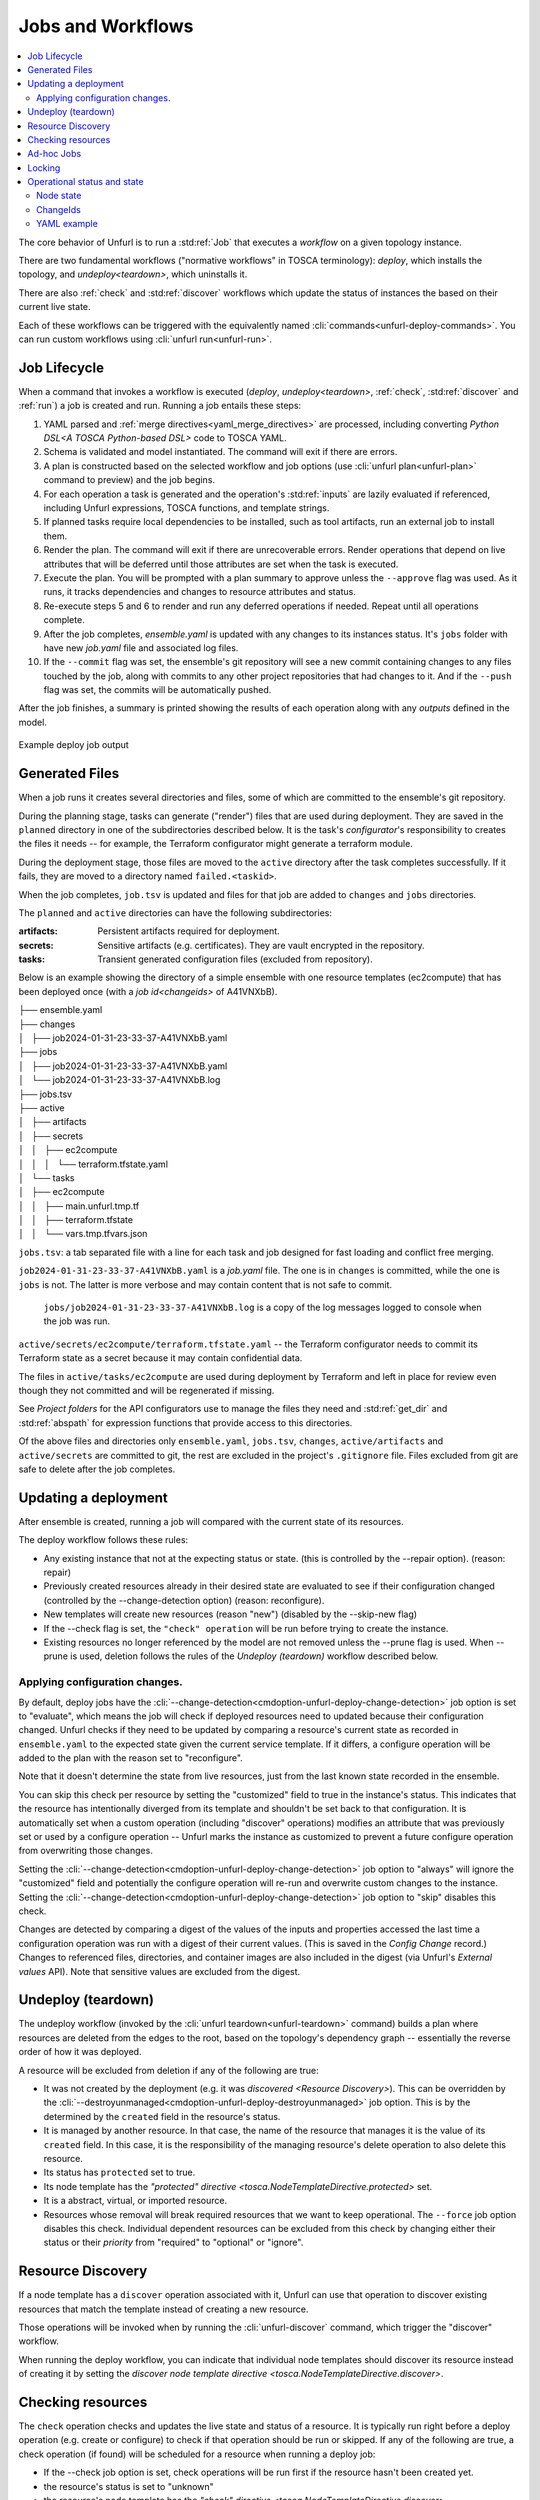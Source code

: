 ==================
Jobs and Workflows
==================

.. contents::
   :local:

The core behavior of Unfurl is to run a :std:ref:`Job` that executes a `workflow` on a given topology instance.

There are two fundamental workflows ("normative workflows" in TOSCA terminology):
`deploy`, which installs the topology, and `undeploy<teardown>`, which uninstalls it.

There are also :ref:`check` and  :std:ref:`discover` workflows which update the status of instances the based on their current live state.

Each of these workflows can be triggered with the equivalently named  :cli:`commands<unfurl-deploy-commands>`.  You can run custom workflows using :cli:`unfurl run<unfurl-run>`.

Job Lifecycle
==============

When a command that invokes a workflow is executed (`deploy`, `undeploy<teardown>`, :ref:`check`,  :std:ref:`discover` and :ref:`run`)
a job is created and run. Running a job entails these steps:

1. YAML parsed and :ref:`merge directives<yaml_merge_directives>` are processed, including converting `Python DSL<A TOSCA Python-based DSL>` code to TOSCA YAML.
2. Schema is validated and model instantiated. The command will exit if there are errors.
3. A plan is constructed based on the selected workflow and job options (use :cli:`unfurl plan<unfurl-plan>` command to preview) and the job begins.
4. For each operation a task is generated and the operation's :std:ref:`inputs` are lazily evaluated
   if referenced, including Unfurl expressions, TOSCA functions, and template strings.
5. If planned tasks require local dependencies to be installed, such as tool artifacts, run an external job to install them.
6. Render the plan. The command will exit if there are unrecoverable errors. Render operations that depend on live attributes that will be deferred until those attributes are set when the task is executed.
7. Execute the plan. You will be prompted with a plan summary to approve unless the ``--approve`` flag was used. As it runs, it tracks dependencies and changes to resource attributes and status.
8. Re-execute steps 5 and 6 to render and run any deferred operations if needed. Repeat until all operations complete.
9. After the job completes, `ensemble.yaml` is updated with any changes to its instances status. It's ``jobs`` folder with have new `job.yaml` file and associated log files.
10. If the ``--commit`` flag was set, the ensemble's git repository will see a new commit containing changes to any files touched by the job, along with commits to any other project repositories that had changes to it. And if the ``--push`` flag was set, the commits will be automatically pushed.

After the job finishes, a summary is printed showing the results of each operation along with any `outputs` defined in the model.

.. figure:: images/job-summary.png
   :align: center

   Example deploy job output

Generated Files
===============

When a job runs it creates several directories and files, some of which are committed to the ensemble's git repository.

During the planning stage, tasks can generate ("render") files that are used during deployment. They are saved in the ``planned`` directory in one of the subdirectories described below. It is the task's `configurator`'s responsibility to creates the files it needs -- for example, the Terraform configurator might generate a terraform module.

During the deployment stage, those files are moved to the ``active`` directory after the task completes successfully. If it fails, they are moved to a directory named ``failed.<taskid>``.

When the job completes, ``job.tsv`` is updated and files for that job are added to ``changes`` and ``jobs`` directories.

The ``planned`` and ``active`` directories can have the following subdirectories:

:artifacts: Persistent artifacts required for deployment.
:secrets: Sensitive artifacts (e.g. certificates). They are vault encrypted in the repository.
:tasks: Transient generated configuration files (excluded from repository).

Below is an example showing the directory of a simple ensemble with one resource templates (ec2compute) that has been deployed once (with a `job id<changeids>` of A41VNXbB).

|  ├── ensemble.yaml
|  ├── changes
|  │   ├── job2024-01-31-23-33-37-A41VNXbB.yaml  
|  ├── jobs
|  │   ├── job2024-01-31-23-33-37-A41VNXbB.yaml
|  │   └── job2024-01-31-23-33-37-A41VNXbB.log
|  ├── jobs.tsv
|  ├── active
|  │   ├── artifacts
|  │   ├── secrets
|  │   │   ├── ec2compute
|  │   │   │   └── terraform.tfstate.yaml
|  │   └── tasks
|  │       ├── ec2compute
|  │       │   ├── main.unfurl.tmp.tf
|  │       │   ├── terraform.tfstate
|  │       │   └── vars.tmp.tfvars.json

``jobs.tsv``: a tab separated file with a line for each task and job designed for fast loading and conflict free merging.

``job2024-01-31-23-33-37-A41VNXbB.yaml`` is a `job.yaml` file. The one is in ``changes`` is committed, while the one is ``jobs`` is not. The latter is more verbose and may contain content that is not safe to commit.

 ``jobs/job2024-01-31-23-33-37-A41VNXbB.log`` is a copy of the log messages logged to console when the job was run.

``active/secrets/ec2compute/terraform.tfstate.yaml`` -- the Terraform configurator needs to commit its Terraform state as a secret because it may contain confidential data.

The files in ``active/tasks/ec2compute`` are used during deployment by Terraform and left in place for review even though they not committed and will be regenerated if missing.

See `Project folders` for the API configurators use to manage the files they need and :std:ref:`get_dir` and :std:ref:`abspath` for expression functions that provide access to this directories.

Of the above files and directories only 
``ensemble.yaml``, ``jobs.tsv``, ``changes``, ``active/artifacts`` and ``active/secrets`` are committed to git, the rest are excluded in the project's ``.gitignore`` file. Files excluded from git are safe to delete after the job completes.

Updating a deployment
=====================

After ensemble is created, running a job will compared with the current state of its resources.

The deploy workflow follows these rules:

* Any existing instance that not at the expecting status or state. (this is controlled by the --repair option). (reason: repair)
* Previously created resources already in their desired state are evaluated to see if their configuration changed (controlled by the --change-detection option) (reason: reconfigure).
* New templates will create new resources (reason "new") (disabled by the --skip-new flag)
* If the --check flag is set, the ``"check" operation`` will be run before trying to create the instance.
* Existing resources no longer referenced by the model are not removed unless the --prune flag is used. When --prune is used, deletion follows the rules of the `Undeploy (teardown)` workflow described below.

Applying configuration changes.
~~~~~~~~~~~~~~~~~~~~~~~~~~~~~~~~

By default, deploy jobs have the :cli:`--change-detection<cmdoption-unfurl-deploy-change-detection>` job option is set to "evaluate", which means the job will check if deployed resources need to updated because their configuration changed. 
Unfurl checks if they need to be updated by comparing a resource's current state as recorded in ``ensemble.yaml`` to the expected state given the current service template. If it differs, a configure operation will be added to the plan with the reason set to "reconfigure".

Note that it doesn't determine the state from live resources, just from the last known state recorded in the ensemble.

You can skip this check per resource by setting the "customized" field to true in the instance's status.
This indicates that the resource has intentionally diverged from its template and shouldn't be set back to that configuration. It is automatically set when a custom operation (including "discover" operations) modifies an attribute that was previously set or used by a configure operation -- Unfurl marks the instance as customized to prevent a future configure operation from overwriting those changes.

Setting the :cli:`--change-detection<cmdoption-unfurl-deploy-change-detection>` job option to "always" will ignore the "customized" field and potentially the configure operation will re-run and overwrite custom changes to the instance. Setting the :cli:`--change-detection<cmdoption-unfurl-deploy-change-detection>` job option to "skip" disables this check.

Changes are detected by comparing a digest of the values of the inputs and properties accessed the last time a configuration operation was run with a digest of their current values. (This is saved in the `Config Change` record.)  Changes to referenced files, directories, and container images are also included in the digest (via Unfurl's `External values` API). Note that sensitive values are excluded from the digest.

Undeploy (teardown)
=====================

The undeploy workflow (invoked by the :cli:`unfurl teardown<unfurl-teardown>` command) builds a plan where resources are deleted from the edges to the root, based on the topology's dependency graph -- essentially the reverse order of how it was deployed.

A resource will be excluded from deletion if any of the following are true:

* It was not created by the deployment (e.g. it was `discovered <Resource Discovery>`). This can be overridden by the :cli:`--destroyunmanaged<cmdoption-unfurl-deploy-destroyunmanaged>` job option. This is by the determined by the ``created`` field in the resource's status.

* It is managed by another resource. In that case, the name of the resource that manages it is the value of its ``created`` field. In this case, it is the responsibility of the managing resource's delete operation to also delete this resource.

* Its status has ``protected`` set to true.

* Its node template has the `"protected" directive <tosca.NodeTemplateDirective.protected>` set.

* It is a abstract, virtual, or imported resource.

* Resources whose removal will break required resources that we want to keep operational. The ``--force`` job option disables this check. Individual dependent resources can be excluded from this check by changing either their status or their `priority` from "required" to "optional" or "ignore".

Resource Discovery
==================

If a node template has a ``discover`` operation associated with it, Unfurl can use that operation to discover existing resources that match the template instead of creating a new resource.

Those operations will be invoked when by running the :cli:`unfurl-discover` command, which trigger the "discover" workflow.

When running the deploy workflow, you can indicate that individual node templates should discover its resource instead of creating it by setting the `discover node template directive <tosca.NodeTemplateDirective.discover>`.

Checking resources
==================

The ``check`` operation checks and updates the live state and status of a resource. It is typically run right before a deploy operation (e.g. create or configure) to check if that operation should be run or skipped. If any of the following are true, a check operation (if found) will be scheduled for a resource when running a deploy job:

* If the --check job option is set, check operations will be run first if the resource hasn't been created yet.
* the resource's status is set to "unknown"
* the resource's node template has the `"check" directive <tosca.NodeTemplateDirective.discover>`

You can also use the :cli:`unfurl check<unfurl-check>` command to the run the "check" workflow, which runs the "check" operation on all resources that have that operation defined.

Ad-hoc Jobs
===========

You can execute any operation across your ensemble using the :cli:`unfurl run<unfurl-run>` command. That command will create a job that executes the given operation on any instance that has that operation defined. Instance selection can be limited using the generic job filter options (e.g. :cli:`--operation<cmdoption-unfurl-run-instance>`).

.. code-block:: shell

  > unfurl run --operation Standard.start

``unfurl run`` can also execute ad hoc shell command in the context of your ensemble's environment. 

You can run an ad-hoc shell command in the context of your ensemble's environment. In place of the :cli:`--operation<cmdoption-unfurl-run-operation>` option, use ``--`` to separate the given shell command, for example:

.. code-block:: shell

  > unfurl run -- echo 'hello!'

If ``--host`` or ``--module`` is set, the `ansible configurator` will be used to execute the shell command on the give host (or localhost if omitted). For example:

.. code-block:: shell

  > unfurl run --host=my_server -- echo "hello!'

This will use ansible to connect to the resource named "my_server" in your ensemble and execute the shell command there.

Running an shell command will be executed once for each given ``--instance``, in that instance's context. The shell command will be evaluated in Jinj2a expressions. For example, this will the current instance's name: ``echo "hello {{ '.name' | eval }}'"``.  If none are present, the shell command will be executed once in the global context of the ensemble. (e.g. environment variables, executable versions via asdf). It can be saved in the job history with the ``--save`` flag.

Locking
=======

When a job is running Unfurl will lock the ensemble to prevent other instances of Unfurl from modifying the same ensemble.
There are two kinds of locks: a local lock that prevents access to the same local copy of an ensemble and a global lock which takes a `git lfs`_ lock to prevent access to the ensemble across remote servers.
Note that locks don't cause the job to block, instead the job will just abort when it starts if the lock was already taken. If a job aborts due to a lock, it is up to the user to re-run the job when the lock is free.

Local locks are a pid file based on the ensemble's path with ".lock" extension, e.g. "/path/to/ensemble/ensemble.yaml.lock". Local locking is per ensemble and is always enabled. Local locks can be manually freed by deleting that file.

Global remote locks need to be enabled via the ``lfs_lock`` section in your project's `environments<environment_schema>` configuration. The following settings are available:

:lock: Whether to use git lfs when locking an ensemble, it can be set to one of:

    "no", don't try to lock (the default if missing)

    "try", take a lock if th e git lfs server is available

    "require", abort job if unable to take a git lfs lock

:url: The URL of the Git LFS server to use. If missing, the ensemble's git repository's "origin" remote will be used.

:name: Name of the lock file to use. Note that with git lfs, the file doesn't need to exist in in the git repository. If omitted, the local lock's file path will be used.
  By setting this you can set the scope to be coarser (or narrower) than each individual ensemble as any ensemble using the same name will be locked.

  The following string substitutions are available to dynamically generate the name: ``$ensemble_uri``, ``$environment``, and ``$local_lock_path``. For example, setting a name like "group1/$environment" would prevent jobs from simultaneously running for ensemble with the lock name "group1" and in same the environment.

As these settings are `environment` settings, they will be merged with the current project, home project, and the ensemble's environment sections. Unlike most other environment settings, the ensemble's settings takes priority and overrides the project's settings.

Use ``git lfs locks`` to see existing locks in a git repository and ``git lfs unlock`` to manually remove a lock. 

In additional to locking, to ensure local deployments are in sync with each, when Unfurl starts and loads an ensemble it checks the project and ensemble's upstream repositories for changes. The :cli:`--skip-upstream-check<unfurl>` global option and the ``UNFURL_SKIP_UPSTREAM_CHECK`` environment variable disables this behavior.


.. _git lfs: https://git-lfs.com/

Operational status and state
=============================

When a workflow job is run, it updates the status of its affected instances.
Each `instance` represented in a manifest has a status that indicates
its relationship to its specification:

  :Unknown:  The operational state of the instance is unknown.
  :Pending:  Instance is being brought up or hasn't been created yet.
  :OK:       Instance is operational
  :Degraded: Instance is operational but in a degraded state.
  :Error:    Instance is not operational.
  :Absent:   Instance confirmed to not exist.

When a workflow is applied to an instance it will be skipped if it already has
the desired status (either "OK" or "Absent"). If its status is ``Unknown``,
:ref:`check` will be run first. Otherwise the workflow will be applied by executing one or more :ref:`operations<operation>` on a target instance.

If it succeeds, the target instance status will be set to either ``OK`` or ``Absent``
for `deploy` and `undeploy<teardown>`, respectively.
If it fails, the status will depend on whether the instance was modified by the operation.
If it has been, the status is set to ``Error`` (or to ``Degraded`` the task was optional);
if the operation didn't report whether or not it was modified, it is set to ``Unknown``.
Otherwise, the status won't be changed.

Node state
~~~~~~~~~~

In addition, each instance has a ``node state`` which indicates where the instance is in
it deployment lifecycle. Node states are defined by TOSCA and include:
``initial``, ``creating``, ``created``, ``configuring``, ``configured``,
``starting``, ``started``, ``stopping``, ``deleting``, ``deleted``, and ``error``.

As :ref:`operations<operation>` are executed during a job, the target instance's ``node state`` is updated.

.. seealso::

 :tosca_spec:`TOSCA 1.3, §3.4.1 <_Toc454457724>` for a complete definitions

ChangeIds
~~~~~~~~~

Each :ref:`task<tasks>` in a :std:ref:`Job` corresponds to an operation that was executed and is assigned a
`changeid`. Each task is recorded in the job's :ref:`changelog<job.yaml>` as a `Config Change`, which designed so that it can replayed to reproduce the instance.

ChangeIds are unique within the lifespan of an ensemble and sortable using an encoded timestamp.
All copies of an ensemble maintain a consistent view of time to ensure proper serialization and easy of merging of changes
(using locking if necessary).

Instances keep track of the last operation that was applied to it and also of the last
task that observed changes to the internal state of the instance (which may or may not be
reflected in attributes exposed in the topology model). Tracking internal state
is useful because dependent instances may need to know when it has changed and to know
if it is safe to delete an instance.

YAML example
~~~~~~~~~~~~

When status of an instance is saved in the manifest, the attributes described above
can be found in the `status` section of the instance, for example:

.. code-block:: YAML

  readyState:
    local: ok # the explicit `status` of this instance
    effective: ok #  `status` with dependencies' statuses considered
    state: started # Node state
  lastConfigChange: A0AP4P9C0001 # change id of the last ConfigChange that was applied
  priority: "optional"  # default Priority is "required"
  created: A0AP4P9C0001 # change id that created this or name of instance that manages this resource
  protected: true # (optional) prevents deletion
  customized: true # (optional) prevents reconfiguring from spec
